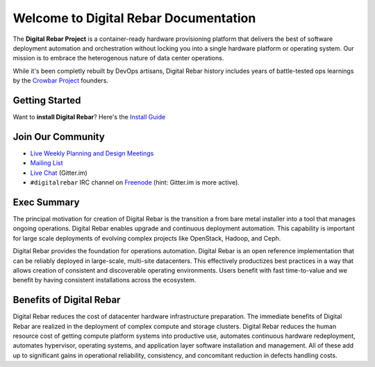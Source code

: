 Welcome to Digital Rebar Documentation
~~~~~~~~~~~~~~~~~~~~~~~~~~~~~~~~~~~~~~

The **Digital Rebar Project** is a container-ready hardware provisioning platform that delivers the best of software deployment automation and orchestration without locking you into a single hardware platform or operating system.  Our mission is to embrace the heterogenous nature of data center operations.

While it's been completly rebuilt by DevOps artisans, Digital Rebar history includes years of battle-tested ops learnings by the `Crowbar Project <http://github.com/crowbar>`_ founders.

Getting Started
---------------

Want to **install Digital Rebar**? Here's the `Install Guide <ZEHICLE>`_

Join Our Community
------------------

* `Live Weekly Planning and Design Meetings <http://bit.ly/digitalrebarcalendar>`_
* `Mailing List <http://bit.ly/digitalrebarlist>`_
* `Live Chat <https://gitter.im/digitalrebar/core?utm_source=badge&utm_medium=badge&utm_campaign=pr-badge&utm_content=badge>`_  (Gitter.im)
* ``#digitalrebar`` IRC channel on `Freenode <https://webchat.freenode.net/>`_ (hint: Gitter.im is more active).

Exec Summary
------------

The principal motivation for creation of Digital Rebar is the transition a
from bare metal installer into a tool that manages ongoing operations.
Digital Rebar enables upgrade and continuous deployment automation. This
capability is important for large scale deployments of evolving complex
projects like OpenStack, Hadoop, and Ceph.

Digital Rebar provides the foundation for operations automation.
Digital Rebar is an open reference implementation that can be reliably
deployed in large-scale, multi-site datacenters. This effectively
productizes best practices in a way that allows creation of consistent
and discoverable operating environments. Users benefit with fast
time-to-value and we benefit by having consistent installations across
the ecosystem.

Benefits of Digital Rebar
-------------------------

Digital Rebar reduces the cost of datacenter hardware infrastructure
preparation. The immediate benefits of Digital Rebar are realized in the
deployment of complex compute and storage clusters. Digital Rebar reduces
the human resource cost of getting compute platform systems into
productive use, automates continuous hardware redeployment, automates
hypervisor, operating systems, and application layer software
installation and management. All of these add up to significant gains in
operational reliability, consistency, and concomitant reduction in
defects handling costs.